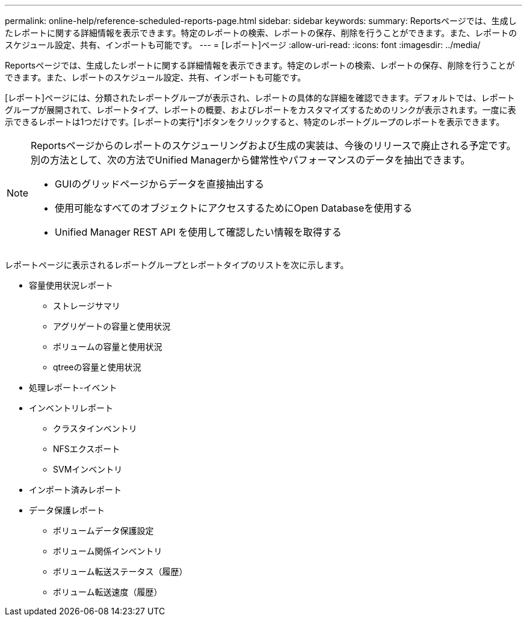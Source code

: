 ---
permalink: online-help/reference-scheduled-reports-page.html 
sidebar: sidebar 
keywords:  
summary: Reportsページでは、生成したレポートに関する詳細情報を表示できます。特定のレポートの検索、レポートの保存、削除を行うことができます。また、レポートのスケジュール設定、共有、インポートも可能です。 
---
= [レポート]ページ
:allow-uri-read: 
:icons: font
:imagesdir: ../media/


[role="lead"]
Reportsページでは、生成したレポートに関する詳細情報を表示できます。特定のレポートの検索、レポートの保存、削除を行うことができます。また、レポートのスケジュール設定、共有、インポートも可能です。

[レポート]ページには、分類されたレポートグループが表示され、レポートの具体的な詳細を確認できます。デフォルトでは、レポートグループが展開されて、レポートタイプ、レポートの概要、およびレポートをカスタマイズするためのリンクが表示されます。一度に表示できるレポートは1つだけです。[レポートの実行*]ボタンをクリックすると、特定のレポートグループのレポートを表示できます。

[NOTE]
====
Reportsページからのレポートのスケジューリングおよび生成の実装は、今後のリリースで廃止される予定です。別の方法として、次の方法でUnified Managerから健常性やパフォーマンスのデータを抽出できます。

* GUIのグリッドページからデータを直接抽出する
* 使用可能なすべてのオブジェクトにアクセスするためにOpen Databaseを使用する
* Unified Manager REST API を使用して確認したい情報を取得する


====
レポートページに表示されるレポートグループとレポートタイプのリストを次に示します。

* 容量使用状況レポート
+
** ストレージサマリ
** アグリゲートの容量と使用状況
** ボリュームの容量と使用状況
** qtreeの容量と使用状況


* 処理レポート-イベント
* インベントリレポート
+
** クラスタインベントリ
** NFSエクスポート
** SVMインベントリ


* インポート済みレポート
* データ保護レポート
+
** ボリュームデータ保護設定
** ボリューム関係インベントリ
** ボリューム転送ステータス（履歴）
** ボリューム転送速度（履歴）



